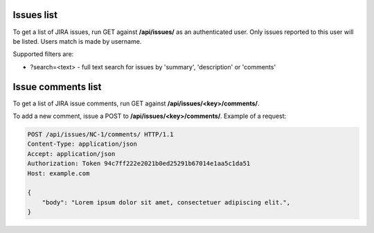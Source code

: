 Issues list
-----------

To get a list of JIRA issues, run GET against **/api/issues/** as an authenticated user.
Only issues reported to this user will be listed. Users match is made by username.

Supported filters are:

- ?search=<text> - full text search for issues by 'summary', 'description' or 'comments'

Issue comments list
-------------------

To get a list of JIRA issue comments, run GET against **/api/issues/<key>/comments/**.

To add a new comment, issue a POST to **/api/issues/<key>/comments/**.
Example of a request:

.. code-block:: http

    POST /api/issues/NC-1/comments/ HTTP/1.1
    Content-Type: application/json
    Accept: application/json
    Authorization: Token 94c7ff222e2021b0ed25291b67014e1aa5c1da51
    Host: example.com

    {
        "body": "Lorem ipsum dolor sit amet, consectetuer adipiscing elit.",
    }
